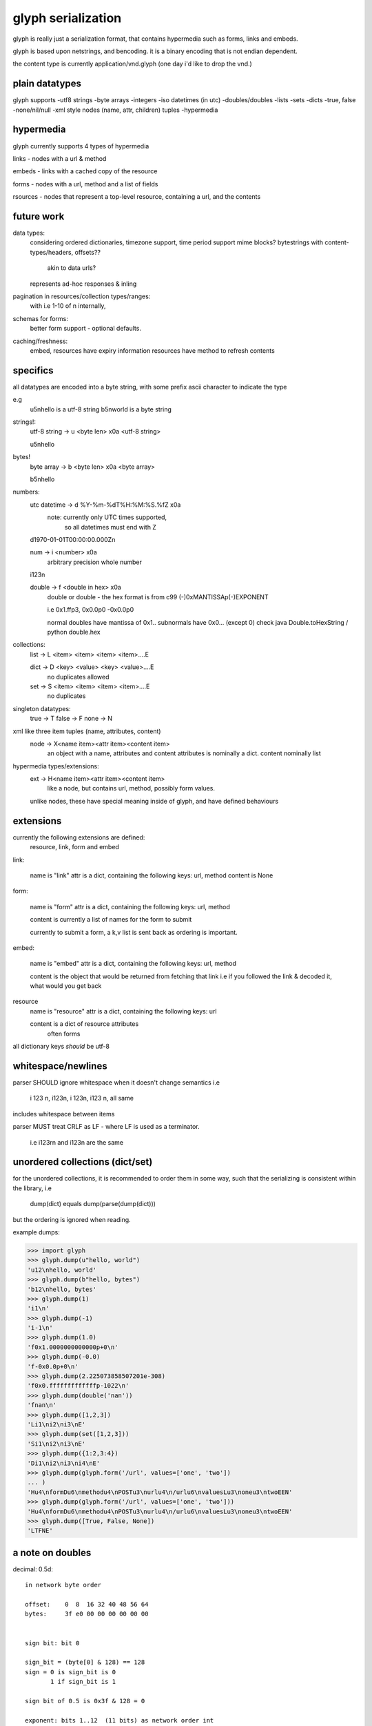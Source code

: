 glyph serialization
===================

glyph is really just a serialization format, that contains hypermedia
such as forms, links and embeds.

glyph is based upon netstrings, and bencoding. it is a binary encoding
that is not endian dependent.

the content type is currently application/vnd.glyph
(one day i'd like to drop the vnd.)

plain datatypes
---------------

glyph supports
-utf8 strings
-byte arrays
-integers 
-iso datetimes (in utc)
-doubles/doubles
-lists
-sets
-dicts
-true, false
-none/nil/null
-xml style nodes (name, attr, children) tuples
-hypermedia


hypermedia
----------

glyph currently supports 4 types of hypermedia

links - nodes with a url & method

embeds - links with a cached copy of the resource

forms - nodes with a url, method and a list of fields

rsources - nodes that represent a top-level resource, containing a url, and the contents


future work
-----------

data types:
	considering ordered dictionaries, 
	timezone support, time period support
	mime blocks? bytestrings with content-types/headers, offsets?? 
		akin to data urls?
	represents ad-hoc responses & inling

pagination in resources/collection types/ranges:
	with i.e 1-10 of n internally, 

schemas for forms:
	better form support - optional defaults.

caching/freshness:
	embed, resources have expiry information
	resources have method to refresh contents
	

specifics
---------

all datatypes are encoded into a byte string,
with some prefix ascii character to indicate 
the type

e.g
	u5\nhello is a utf-8 string
	b5\nworld is a byte string 

strings!:
	utf-8 string -> u <byte len> \x0a <utf-8 string>

	u5\nhello
bytes!
	byte array -> b <byte len> \x0a  <byte array>

	b5\nhello

numbers:
	utc datetime -> d %Y-%m-%dT%H:%M:%S.%fZ \x0a
		note: currently only UTC times supported,
			  so all datetimes must end with Z

	d1970-01-01T00:00:00.000Z\n

	num -> i <number> \x0a
		arbitrary precision whole number

	i123\n

	double -> f <double in hex> \x0a
		double or double - the hex format is from
		c99 (-)0xMANTISSAp(-)EXPONENT

		i.e 0x1.ffp3, 0x0.0p0 -0x0.0p0

		normal doubles have mantissa of 0x1..
		subnormals have 0x0... (except 0)
		check java Double.toHexString / python double.hex
	   
		

collections:
	list -> L <item> <item> <item> <item>....E
		
	dict -> D <key> <value> <key> <value>....E
		no duplicates allowed

	set  -> S <item> <item> <item> <item>....E
		no duplicates


singleton datatypes:
	true -> T
	false -> F
	none -> N

xml like three item tuples (name, attributes, content)
	node -> X<name item><attr item><content item>
		an object with a name, attributes and content
		attributes is nominally a dict.
		content nominally list

hypermedia types/extensions: 
	ext -> H<name item><attr item><content item>
		like a node, but contains url, method, possibly form values.

	unlike nodes, these have special meaning inside of glyph, and 
	have defined behaviours


extensions
----------

currently the following extensions are defined:
	resource, link, form and embed


link:   

	name is "link"
	attr is a dict, containing the following keys: url, method
	content is None

form: 
  
	name is "form"
	attr is a dict, containing the following keys: url, method
		
	content is currently a list of names
	for the form to submit

	currently to submit a form, a k,v list is sent back
	as ordering is important.

embed:

	name is "embed"
	attr is a dict, containing the following keys: url, method
		
	content is the object that would be returned
	from fetching that link
	i.e if you followed the link & decoded it, what would you get back


resource
	name is "resource"
	attr is a dict, containing the following keys: url

	content is a dict of resource attributes
		often forms
		

all dictionary keys *should* be utf-8
			

whitespace/newlines
-------------------
parser SHOULD ignore whitespace when it doesn't change
semantics i.e

	i 123 \n, i123\n, i 123\n, i123 \n, all same 

includes whitespace between items

parser MUST treat CRLF as LF - where LF is used
as a terminator.

	i.e i123\r\n and i123\n are the same




unordered collections (dict/set)
--------------------------------
for the unordered collections, it is recommended
to order them in some way, such that the serializing
is consistent within the library, i.e

	dump(dict) equals dump(parse(dump(dict)))

but the ordering is ignored when reading.

example dumps:

>>> import glyph
>>> glyph.dump(u"hello, world")
'u12\nhello, world'
>>> glyph.dump(b"hello, bytes")
'b12\nhello, bytes'
>>> glyph.dump(1)
'i1\n'
>>> glyph.dump(-1)
'i-1\n'
>>> glyph.dump(1.0)
'f0x1.0000000000000p+0\n'
>>> glyph.dump(-0.0)
'f-0x0.0p+0\n'
>>> glyph.dump(2.225073858507201e-308)
'f0x0.fffffffffffffp-1022\n'
>>> glyph.dump(double('nan'))
'fnan\n'
>>> glyph.dump([1,2,3])
'Li1\ni2\ni3\nE'
>>> glyph.dump(set([1,2,3]))
'Si1\ni2\ni3\nE'
>>> glyph.dump({1:2,3:4})
'Di1\ni2\ni3\ni4\nE'
>>> glyph.dump(glyph.form('/url', values=['one', 'two'])
... )
'Hu4\nformDu6\nmethodu4\nPOSTu3\nurlu4\n/urlu6\nvaluesLu3\noneu3\ntwoEEN'
>>> glyph.dump(glyph.form('/url', values=['one', 'two']))
'Hu4\nformDu6\nmethodu4\nPOSTu3\nurlu4\n/urlu6\nvaluesLu3\noneu3\ntwoEEN'
>>> glyph.dump([True, False, None])
'LTFNE'


a note on doubles
-----------------

decimal:  0.5d::

	in network byte order

	offset:    0  8  16 32 40 48 56 64
	bytes:     3f e0 00 00 00 00 00 00


	sign bit: bit 0

	sign_bit = (byte[0] & 128) == 128   
	sign = 0 is sign_bit is 0
	       1 if sign_bit is 1

	sign bit of 0.5 is 0x3f & 128 = 0

	exponent: bits 1..12  (11 bits) as network order int 
	instead of signed, exponent is stored as exp+1023 if exp != 0
	
	raw_exponent = ((byte[0] &127) << 4) + ((byte[1]&240) >> 4)
	so raw_exponent = ((0x3f &127) << 4) + ((0xe0)>>4) = 1022

	n.b if raw exponent is 0, then exponent is 0.
	    if raw exponent is not 0, exponent is raw_exponent-1023

	exponent of 0.5 is -1 (1022-1023)

	fractional: bits 13..64  (52 bits) as unsigned network int

	fractional = [ byte[1]&15, byte[2], ...]

	fractional part of 0.5 is [0xe0&15, 0x00,0x00,...] is 0


	so hex is <SIGN>0x1.<FRACTIONAL>p<EXPONENT> where FRACTIONAL is in hex, exponent in decimal
	for normals.

	0.5 in hex:   0x1.0000000000000p-1 
	-0.5 in hex: -0x1.0000000000000p-1 


subnormals
----------

for subnormals and 0, the raw exponent is 0, and so the exponent is either

	0, if the fractional part is 0 
	-1022, if the fractional part is non 0

these are formatted with a leading 0, not 1
hex is 0x0.FRACTIONALpEXPONENT where FRACTIONAL is in hex, exponent in decimal::

	0.0f is  0x0.0p0
	0.0f is -0x0.0p0

a subnormal float like 2.225073858507201e-308
is in network byte order::

	offset:    0  8  16 32 40 48 56 64
	bytes:     00 0f ff ff ff ff ff ff

	raw_exponent is 0,
	fractional is 0xfffffffffffff

	hex is 0x0.fffffffffffffp-1022


